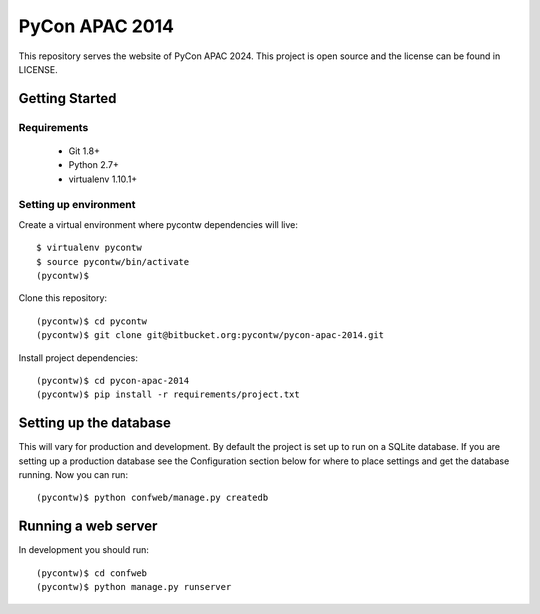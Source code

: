 ===============
PyCon APAC 2014
===============

This repository serves the website of PyCon APAC 2024.
This project is open source and the license can be found in LICENSE.


Getting Started
---------------

Requirements
~~~~~~~~~~~~

 * Git 1.8+
 * Python 2.7+
 * virtualenv 1.10.1+

Setting up environment
~~~~~~~~~~~~~~~~~~~~~~

Create a virtual environment where pycontw dependencies will live::

    $ virtualenv pycontw
    $ source pycontw/bin/activate
    (pycontw)$

Clone this repository::

    (pycontw)$ cd pycontw
    (pycontw)$ git clone git@bitbucket.org:pycontw/pycon-apac-2014.git

Install project dependencies::

    (pycontw)$ cd pycon-apac-2014
    (pycontw)$ pip install -r requirements/project.txt

Setting up the database
-----------------------

This will vary for production and development. By default the project is set
up to run on a SQLite database. If you are setting up a production database
see the Configuration section below for where to place settings and get the
database running. Now you can run::

    (pycontw)$ python confweb/manage.py createdb

Running a web server
--------------------

In development you should run::

    (pycontw)$ cd confweb
    (pycontw)$ python manage.py runserver
